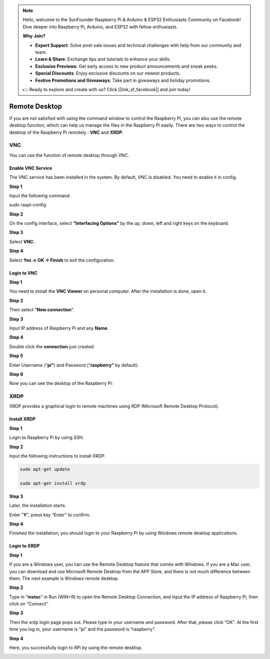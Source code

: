 .. note::

    Hello, welcome to the SunFounder Raspberry Pi & Arduino & ESP32 Enthusiasts Community on Facebook! Dive deeper into Raspberry Pi, Arduino, and ESP32 with fellow enthusiasts.

    **Why Join?**

    - **Expert Support**: Solve post-sale issues and technical challenges with help from our community and team.
    - **Learn & Share**: Exchange tips and tutorials to enhance your skills.
    - **Exclusive Previews**: Get early access to new product announcements and sneak peeks.
    - **Special Discounts**: Enjoy exclusive discounts on our newest products.
    - **Festive Promotions and Giveaways**: Take part in giveaways and holiday promotions.

    👉 Ready to explore and create with us? Click [|link_sf_facebook|] and join today!

Remote Desktop
==============================

If you are not satisfied with using the command window to control the
Raspberry Pi, you can also use the remote desktop function, which can
help us manage the files in the Raspberry Pi easily. There are two ways
to control the desktop of the Raspberry Pi remotely : **VNC** and
**XRDP.**

**VNC** 
^^^^^^^

You can use the function of remote desktop through VNC.

**Enable VNC Service**
************************

The VNC service has been installed in the system. By default, VNC is
disabled. You need to enable it in config.

**Step 1**

Input the following command:

sudo raspi-config

.. image:: media_pi/image36.png
    :align: center

**Step 2**

On the config interface, select **“Interfacing Options”** by the up,
down, left and right keys on the keyboard.

.. image:: media_pi/image37.png
    :align: center

**Step 3**

Select **VNC**.

.. image:: media_pi/image38.png
    :align: center

**Step 4**

Select **Yes -> OK -> Finish** to exit the configuration.

.. image:: media_pi/image39.png
    :align: center

**Login to VNC**
********************

**Step 1**

You need to install the **VNC Viewer** on personal computer. After the
installation is done, open it.

**Step 2**

Then select “\ **New connection**\ ”.

.. image:: media_pi/image40.png
    :align: center

**Step 3**

Input IP address of Raspberry Pi and any **Name**.

.. image:: media_pi/image41.png
    :align: center

**Step 4**

Double click the **connection** just created:

.. image:: media_pi/image42.png
    :align: center

**Step 5**

Enter Username (“\ **pi”**) and Password (“\ **raspberry”** by default).

.. image:: media_pi/image43.png
    :align: center

**Step 6**

Now you can see the desktop of the Raspberry Pi:

.. image:: media_pi/image44.png
    :align: center

**XRDP**
^^^^^^^^^^

XRDP provides a graphical login to remote machines using RDP (Microsoft
Remote Desktop Protocol).

**Install XRDP**
********************

**Step 1**

Login to Raspberry Pi by using SSH.

**Step 2**

Input the following instructions to install XRDP.

.. raw:: html

    <run></run>

.. code-block::

      sudo apt-get update

      sudo apt-get install xrdp

**Step 3**

Later, the installation starts.

Enter "**Y**", press key “Enter” to confirm.

.. image:: media_pi/image45.png
    :align: center

**Step 4**

Finished the installation, you should login to your Raspberry Pi by
using Windows remote desktop applications.

**Login to XRDP**
**********************

**Step 1**

If you are a Windows user, you can use the Remote Desktop feature that
comes with Windows. If you are a Mac user, you can download and use
Microsoft Remote Desktop from the APP Store, and there is not much
difference between them. The next example is Windows remote desktop.

**Step 2**

Type in “\ **mstsc**\ ” in Run (WIN+R) to open the Remote Desktop
Connection, and input the IP address of Raspberry Pi, then click on
“Connect”.

.. image:: media_pi/image46.png
    :align: center

**Step 3**

Then the xrdp login page pops out. Please type in your username and
password. After that, please click “OK”. At the first time you log in,
your username is “pi” and the password is “raspberry”.

.. image:: media_pi/image47.png
    :align: center

**Step 4**

Here, you successfully login to RPi by using the remote desktop.

.. image:: media_pi/image48.png
    :align: center

